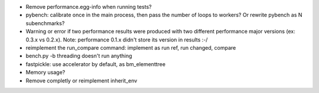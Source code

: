 * Remove performance.egg-info when running tests?
* pybench: calibrate once in the main process, then pass the number of loops
  to workers? Or rewrite pybench as N subenchmarks?
* Warning or error if two performance results were produced with two different
  performance major versions (ex: 0.3.x vs 0.2.x). Note: performance 0.1.x
  didn't store its version in results :-/
* reimplement the run_compare command: implement as run ref, run changed,
  compare
* bench.py -b threading doesn't run anything
* fastpickle: use accelerator by default, as bm_elementtree
* Memory usage?
* Remove completly or reimplement inherit_env
